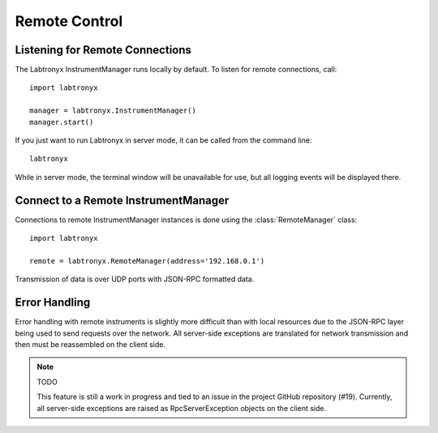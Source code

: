 Remote Control
==============

Listening for Remote Connections
--------------------------------

The Labtronyx InstrumentManager runs locally by default. To listen for remote connections, call::

   import labtronyx
   
   manager = labtronyx.InstrumentManager()
   manager.start()

If you just want to run Labtronyx in server mode, it can be called from the command line::

   labtronyx

While in server mode, the terminal window will be unavailable for use, but all logging events will be displayed there.

Connect to a Remote InstrumentManager
-------------------------------------

Connections to remote InstrumentManager instances is done using the
:class:`RemoteManager` class::

   import labtronyx
   
   remote = labtronyx.RemoteManager(address='192.168.0.1')
   
Transmission of data is over UDP ports with JSON-RPC formatted data.

Error Handling
--------------

Error handling with remote instruments is slightly more difficult than with
local resources due to the JSON-RPC layer being used to send requests over the
network. All server-side exceptions are translated for network transmission
and then must be reassembled on the client side.

.. note::

   TODO
   
   This feature is still a work in progress and tied to an issue in the project
   GitHub repository (#19). Currently, all server-side exceptions are raised as
   RpcServerException objects on the client side.